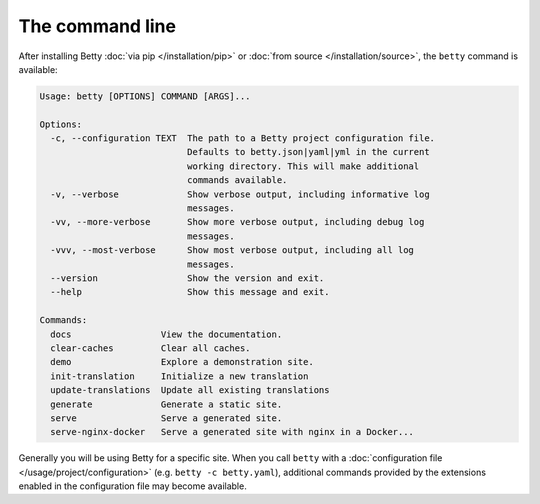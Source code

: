 The command line
================

After installing Betty :doc:`via pip </installation/pip>` or :doc:`from source </installation/source>`,  the ``betty`` command is available:

.. code-block::

    Usage: betty [OPTIONS] COMMAND [ARGS]...

    Options:
      -c, --configuration TEXT  The path to a Betty project configuration file.
                                Defaults to betty.json|yaml|yml in the current
                                working directory. This will make additional
                                commands available.
      -v, --verbose             Show verbose output, including informative log
                                messages.
      -vv, --more-verbose       Show more verbose output, including debug log
                                messages.
      -vvv, --most-verbose      Show most verbose output, including all log
                                messages.
      --version                 Show the version and exit.
      --help                    Show this message and exit.

    Commands:
      docs                 View the documentation.
      clear-caches         Clear all caches.
      demo                 Explore a demonstration site.
      init-translation     Initialize a new translation
      update-translations  Update all existing translations
      generate             Generate a static site.
      serve                Serve a generated site.
      serve-nginx-docker   Serve a generated site with nginx in a Docker...

Generally you will be using Betty for a specific site. When you call ``betty`` with a
:doc:`configuration file </usage/project/configuration>` (e.g. ``betty -c betty.yaml``), additional commands provided by the extensions
enabled in the configuration file may become available.
